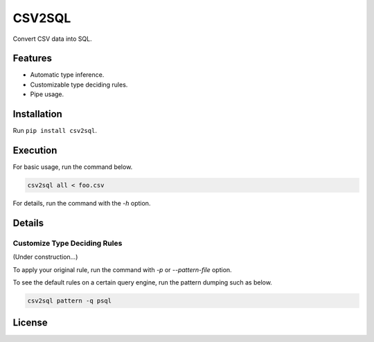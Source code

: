 =======
CSV2SQL
=======

Convert CSV data into SQL.

.. image:: https://travis-ci.org/ymoch/csv2sql.svg?branch=master
    :target: https://travis-ci.org/ymoch/csv2sql
.. image:: https://coveralls.io/repos/github/ymoch/csv2sql/badge.svg?branch=master
    :target: https://coveralls.io/github/ymoch/csv2sql?branch=master

Features
========

- Automatic type inference.
- Customizable type deciding rules.
- Pipe usage.


Installation
============

Run ``pip install csv2sql``.


Execution
=========

For basic usage, run the command below.

.. code-block:: shell

    csv2sql all < foo.csv

For details, run the command with the `-h` option.


Details
=======

Customize Type Deciding Rules
-----------------------------

(Under construction...)

To apply your original rule,
run the command with `-p` or `--pattern-file` option.

To see the default rules on a certain query engine,
run the pattern dumping such as below.

.. code-block:: shell

    csv2sql pattern -q psql


License
=======

.. image:: https://img.shields.io/badge/License-MIT-brightgreen.svg
    :target: https://opensource.org/licenses/MIT
